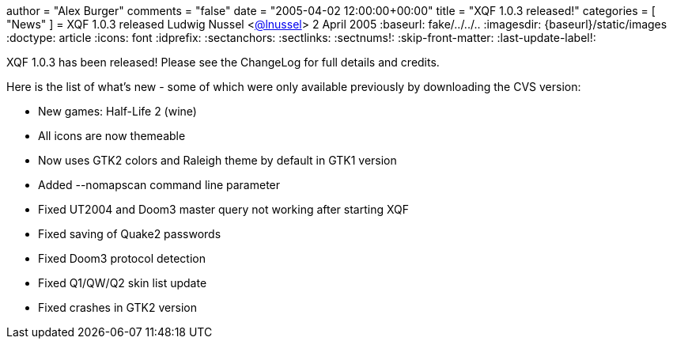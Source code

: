 +++
author = "Alex Burger"
comments = "false"
date = "2005-04-02 12:00:00+00:00"
title = "XQF 1.0.3 released!"
categories = [ "News" ]
+++
= XQF 1.0.3 released
Ludwig Nussel <https://github.com/user/lnussel[@lnussel]>
2 April 2005
:baseurl: fake/../../..
:imagesdir: {baseurl}/static/images
:doctype: article
:icons: font
:idprefix:
:sectanchors:
:sectlinks:
:sectnums!:
:skip-front-matter:
:last-update-label!:

XQF 1.0.3 has been released! Please see the ChangeLog for full details and credits.

Here is the list of what's new - some of which were only available previously by downloading the CVS version:

* New games: Half-Life 2 (wine)
* All icons are now themeable
* Now uses GTK2 colors and Raleigh theme by default in GTK1 version
* Added --nomapscan command line parameter
* Fixed UT2004 and Doom3 master query not working after starting XQF
* Fixed saving of Quake2 passwords
* Fixed Doom3 protocol detection
* Fixed Q1/QW/Q2 skin list update
* Fixed crashes in GTK2 version
